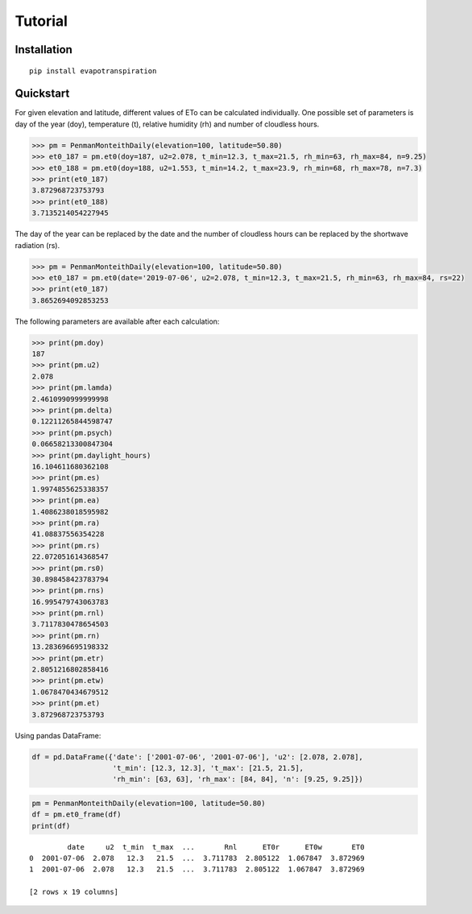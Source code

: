 Tutorial
========

Installation
____________

::

	pip install evapotranspiration


Quickstart
__________

For given elevation and latitude, different values of ETo can be calculated individually.
One possible set of parameters is day of the year (doy), temperature (t), relative humidity (rh) and
number of cloudless hours.

.. code-block::

    >>> pm = PenmanMonteithDaily(elevation=100, latitude=50.80)
    >>> et0_187 = pm.et0(doy=187, u2=2.078, t_min=12.3, t_max=21.5, rh_min=63, rh_max=84, n=9.25)
    >>> et0_188 = pm.et0(doy=188, u2=1.553, t_min=14.2, t_max=23.9, rh_min=68, rh_max=78, n=7.3)
    >>> print(et0_187)
    3.872968723753793
    >>> print(et0_188)
    3.7135214054227945

The day of the year can be replaced by the date and the number of cloudless hours can be replaced by the
shortwave radiation (rs).

.. code-block::

    >>> pm = PenmanMonteithDaily(elevation=100, latitude=50.80)
    >>> et0_187 = pm.et0(date='2019-07-06', u2=2.078, t_min=12.3, t_max=21.5, rh_min=63, rh_max=84, rs=22)
    >>> print(et0_187)
    3.8652694092853253

The following parameters are available after each calculation:

.. code-block::

    >>> print(pm.doy)
    187
    >>> print(pm.u2)
    2.078
    >>> print(pm.lamda)
    2.4610990999999998
    >>> print(pm.delta)
    0.12211265844598747
    >>> print(pm.psych)
    0.06658213300847304
    >>> print(pm.daylight_hours)
    16.104611680362108
    >>> print(pm.es)
    1.9974855625338357
    >>> print(pm.ea)
    1.4086238018595982
    >>> print(pm.ra)
    41.08837556354228
    >>> print(pm.rs)
    22.072051614368547
    >>> print(pm.rs0)
    30.898458423783794
    >>> print(pm.rns)
    16.995479743063783
    >>> print(pm.rnl)
    3.7117830478654503
    >>> print(pm.rn)
    13.283696695198332
    >>> print(pm.etr)
    2.8051216802858416
    >>> print(pm.etw)
    1.0678470434679512
    >>> print(pm.et)
    3.872968723753793

Using pandas DataFrame:

.. code-block::

    df = pd.DataFrame({'date': ['2001-07-06', '2001-07-06'], 'u2': [2.078, 2.078],
                       't_min': [12.3, 12.3], 't_max': [21.5, 21.5],
                       'rh_min': [63, 63], 'rh_max': [84, 84], 'n': [9.25, 9.25]})

.. code-block::

    pm = PenmanMonteithDaily(elevation=100, latitude=50.80)
    df = pm.et0_frame(df)
    print(df)

::

             date     u2  t_min  t_max  ...       Rnl      ET0r      ET0w       ET0
    0  2001-07-06  2.078   12.3   21.5  ...  3.711783  2.805122  1.067847  3.872969
    1  2001-07-06  2.078   12.3   21.5  ...  3.711783  2.805122  1.067847  3.872969

    [2 rows x 19 columns]